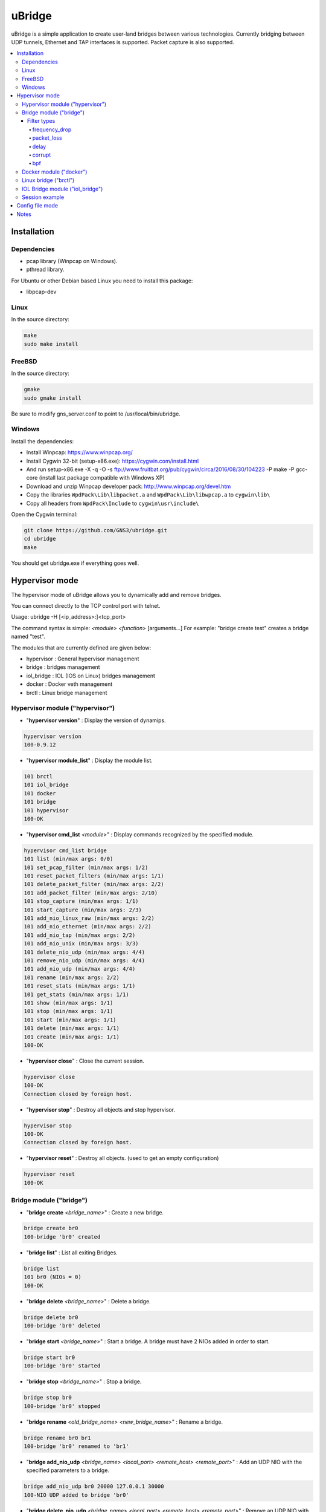 uBridge
=======

uBridge is a simple application to create user-land bridges between various technologies.
Currently bridging between UDP tunnels, Ethernet and TAP interfaces is supported.
Packet capture is also supported.


.. contents:: :local:

Installation
-----------------

Dependencies
#############

- pcap library (Winpcap on Windows).
- pthread library.

For Ubuntu or other Debian based Linux you need to install this package:

- libpcap-dev

Linux
################################################

In the source directory:

.. code:: bash

    make
    sudo make install
    
FreeBSD
################################################

In the source directory:

.. code:: bash

    gmake
    sudo gmake install
    
Be sure to modify gns_server.conf to point to /usr/local/bin/ubridge.
    
    
Windows
################################################

Install the dependencies:

- Install Winpcap: https://www.winpcap.org/
- Install Cygwin 32-bit (setup-x86.exe): https://cygwin.com/install.html
- And run setup-x86.exe -X -q -O -s ftp://www.fruitbat.org/pub/cygwin/circa/2016/08/30/104223 -P make -P gcc-core (install last package compatible with Windows XP)
- Download and unzip Winpcap developer pack: http://www.winpcap.org/devel.htm
- Copy the libraries ``WpdPack\Lib\libpacket.a`` and ``WpdPack\Lib\libwpcap.a`` to ``cygwin\lib\``
- Copy all headers from ``WpdPack\Include`` to ``cygwin\usr\include\``

Open the Cygwin terminal:

.. code:: bash

    git clone https://github.com/GNS3/ubridge.git
    cd ubridge
    make

You should get ubridge.exe if everything goes well.

Hypervisor mode
---------------

The hypervisor mode of uBridge allows you to dynamically
add and remove bridges.

You can connect directly to the TCP control port with telnet.

Usage: ubridge -H [<ip_address>:]<tcp_port>

The command syntax is simple: *<module>* *<function>* [arguments...]
For example: "bridge create test" creates a bridge named "test".

The modules that are currently defined are given below:

* hypervisor   : General hypervisor management
* bridge       : bridges management
* iol_bridge   : IOL (IOS on Linux) bridges management
* docker       : Docker veth management
* brctl        : Linux bridge management

Hypervisor module ("hypervisor")
################################################

* "**hypervisor version**" : Display the version of dynamips.

.. code:: bash

    hypervisor version
    100-0.9.12

* "**hypervisor module_list**" : Display the module list.

.. code:: bash

    101 brctl
    101 iol_bridge
    101 docker
    101 bridge
    101 hypervisor
    100-OK

* "**hypervisor cmd_list** *<module>*" : Display commands recognized by the specified module.

.. code:: bash

    hypervisor cmd_list bridge
    101 list (min/max args: 0/0)
    101 set_pcap_filter (min/max args: 1/2)
    101 reset_packet_filters (min/max args: 1/1)
    101 delete_packet_filter (min/max args: 2/2)
    101 add_packet_filter (min/max args: 2/10)
    101 stop_capture (min/max args: 1/1)
    101 start_capture (min/max args: 2/3)
    101 add_nio_linux_raw (min/max args: 2/2)
    101 add_nio_ethernet (min/max args: 2/2)
    101 add_nio_tap (min/max args: 2/2)
    101 add_nio_unix (min/max args: 3/3)
    101 delete_nio_udp (min/max args: 4/4)
    101 remove_nio_udp (min/max args: 4/4)
    101 add_nio_udp (min/max args: 4/4)
    101 rename (min/max args: 2/2)
    101 reset_stats (min/max args: 1/1)
    101 get_stats (min/max args: 1/1)
    101 show (min/max args: 1/1)
    101 stop (min/max args: 1/1)
    101 start (min/max args: 1/1)
    101 delete (min/max args: 1/1)
    101 create (min/max args: 1/1)
    100-OK

* "**hypervisor close**" : Close the current session.

.. code:: bash

    hypervisor close
    100-OK
    Connection closed by foreign host.

* "**hypervisor stop**"  : Destroy all objects and stop hypervisor.

.. code:: bash

    hypervisor stop
    100-OK
    Connection closed by foreign host.

* "**hypervisor reset**" : Destroy all objects. (used to get an empty configuration)

.. code:: bash

    hypervisor reset
    100-OK

Bridge module ("bridge")
################################################

* "**bridge create** *<bridge_name>*" : Create a new bridge.

.. code:: bash

    bridge create br0
    100-bridge 'br0' created

* "**bridge list**" : List all exiting Bridges.

.. code:: bash

    bridge list
    101 br0 (NIOs = 0)
    100-OK

* "**bridge delete** *<bridge_name>*" : Delete a bridge.

.. code:: bash

    bridge delete br0
    100-bridge 'br0' deleted

* "**bridge start** *<bridge_name>*" : Start a bridge.
  A bridge must have 2 NIOs added in order to start.

.. code:: bash

    bridge start br0
    100-bridge 'br0' started

* "**bridge stop** *<bridge_name>*" : Stop a bridge.

.. code:: bash

    bridge stop br0
    100-bridge 'br0' stopped

* "**bridge rename** *<old_bridge_name>* *<new_bridge_name>*" : Rename a bridge.

.. code:: bash

    bridge rename br0 br1
    100-bridge 'br0' renamed to 'br1'

* "**bridge add_nio_udp** *<bridge_name>* *<local_port>* *<remote_host>* *<remote_port>*" :
  Add an UDP NIO with the specified parameters to a bridge.

.. code:: bash

    bridge add_nio_udp br0 20000 127.0.0.1 30000
    100-NIO UDP added to bridge 'br0'

* "**bridge delete_nio_udp** *<bridge_name>* *<local_port>* *<remote_host>* *<remote_port>*" :
  Remove an UDP NIO with the specified parameters to a bridge.

.. code:: bash

    bridge delete_nio_udp br0 20000 127.0.0.1 30000
    100-NIO UDP deleted from bridge 'br0'

* "**bridge add_nio_unix** *<local>* *<remote>*" :
  Add an UNIX NIO with 'local' the UNIX domain socket to receive and 'remote' to send

.. code:: bash

    bridge add_nio_unix br0 "/tmp/local" "/tmp/remote"
    100-NIO UNIX added to bridge 'br0'

* "**bridge add_nio_tap** *<bridge_name>* *<tap_device>*" :
  Add an TAP NIO to a bridge. TAP devices are supported only on Linux and FreeBSD and require root access.

.. code:: bash

    bridge add_nio_tap br0 tap0
    100-NIO TAP added to bridge 'br0'

* "**bridge add_nio_ethernet** *<bridge_name>* *<eth_device>*" :
  Add a generic Ethernet NIO to a bridge, using PCAP (0.9.4 and greater). It requires root access.

.. code:: bash

    bridge add_nio_ethernet br0 eth0
    100-NIO Ethernet added to bridge 'br0'

* "**bridge add_nio_linux_raw** *<bridge_name>* *<eth_device>*" :
  Add a Linux RAW Ethernet NIO. It requires root access and is supported only on Linux platforms.

.. code:: bash

    bridge add_nio_linux_raw br0 eth0
    100-NIO Linux raw added to bridge 'br0'

* "**bridge add_nio_fusion_vmnet** *<bridge_name>* *<vmnet_device>*" :
  Add a Fusion VMnet NIO. It requires root access and is supported only on Mac OS X.

.. code:: bash

    bridge add_nio_fusion_vmnet br0 vmnet1
    100-NIO Fusion VMnet added to bridge 'br0'

* "**bridge show** *<bridge_name>*":
  Show the NIOs on a bridge.

.. code:: bash

    bridge show bridge0
    101 bridge 'br0' is running
    101 Source NIO:	20000:127.0.0.1:30000
    101 Destination NIO: eth0

* "**bridge start_capture** *<bridge_name>* *<pcap_file>* [pcap_linktype]" :
  Start a PCAP packet capture on a bridge. PCAP link type default is Ethernet "EN10MB".

.. code:: bash

    bridge start_capture br0 "/tmp/my_capture.pcap"
    100-packet capture started on bridge 'br0'

* "**bridge stop_capture** *<bridge_name>*" :
  Stop a PCAP packet capture on a bridge.

.. code:: bash

    bridge stop_capture br0
    100-packet capture stopped on bridge 'br0'

* "**bridge set_pcap_filter** *<bridge_name>* [filter]" :
  Set a PCAP filter on a bridge. There must be a least one NIO Ethernet attached to the bridge.
  To reset any applied filter, same command without a filter.

.. code:: bash

    bridge set_pcap_filter br0 "not ether src 00:50:56:c0:00:0a"
    100-filter 'not ether src 00:50:56:c0:00:0a' applied on bridge 'br0'

.. code:: bash

    bridge set_pcap_filter br0
    100-filter reset on bridge 'br0'

* "**bridge get_stats** *<bridge_name>*":
  Show statistics about a bridge input/output.

.. code:: bash

    bridge get_stats bridge0
    101 Source NIO:      IN: 5 packets (90 bytes) OUT: 15 packets (410 bytes)
    101 Destination NIO: IN: 15 packets (410 bytes) OUT: 5 packets (90 bytes)

* "**bridge reset_stats** *<bridge_name>*":
  Reset the statistics of a bridge.

.. code:: bash

    bridge reset_stats bridge0
    100-OK

* "**bridge add_packet_filter** *<bridge_name>* *<filter_name>* *<filter_type>* [*<a4>* [...*<a10>*]]":
  Add a packet filter to a bridge.

Filter types
*************

frequency_drop
^^^^^^^^^^^^^^^^
"frequency_drop" has 1 argument "*<frequency>*". It will drop
everything with a -1 frequency, drop every Nth packet with a
positive frequency, or drop nothing.

packet_loss
^^^^^^^^^^^^^
"packet_loss" has 1 argument "*<percentage>*" (0 to 100%). The percentage represents
the chance for a packet to be lost.

delay
^^^^^^
"delay" has 1 argument "*<latency>*" to delay packets in milliseconds and 1 optional argument
*<jitter>* to add jitter in milliseconds (+/-) of the delay

corrupt
^^^^^^^^^
"corrupt" has 1 argument "*<percentage>*" (0 to 100%). The percentage represents
the chance for a packet to be corrupted.

bpf
^^^^
"bpf" has 1 argument "*<filter_expression>*", a string written with the Berkeley Packet Filter (BPF) syntax.
This filter will drop any packet matching the expression. It also has 1 optional argument
*<pcap_linktype>* which is the PCAP link type, the default is Ethernet "EN10MB".

.. code:: bash

    bridge add_packet_filter br0 "my_filter1" "delay" 50 10
    bridge add_packet_filter br0 "my_filter2" "frequency_drop" 5
    bridge add_packet_filter br0 "my_filter3" "packet_loss" 20
    bridge add_packet_filter br0 "my_filter4" "corrupt" 30
    bridge add_packet_filter br0 "my_filter5" "bpf" "icmp[icmptype] == 8"
    bridge add_packet_filter br0 "my_filter6" "bpf" "ether host 11:22:33:44:55:66"
    bridge add_packet_filter br0 "my_filter7" "bpf" "tcp src port 53"
    bridge show br0
    101 bridge 'br0' is not running
    101 Filter 'my_filter1' configured in position 1
    101 Filter 'my_filter2' configured in position 2
    101 Filter 'my_filter3' configured in position 3
    101 Filter 'my_filter4' configured in position 4
    101 Filter 'my_filter5' configured in position 5
    101 Filter 'my_filter6' configured in position 6
    101 Filter 'my_filter7' configured in position 7
    101 Source NIO: 20000:127.0.0.1:30000
    101 Destination NIO: 20001:127.0.0.1:30001
    100-OK

* "**bridge delete_packet_filter** *<bridge_name>* *<filter_name>*":
  Delete a packet filter configured on a bridge.

.. code:: bash

    bridge delete_packet_filter br0 "my_filter1"
    100-Filter 'my_filter1' delete from bridge 'br0'

* "**bridge reset_packet_filters** *<bridge_name>*":
  Delete all packet filters configured on a bridge.

.. code:: bash

    bridge reset_packet_filters br0
    100-OK

Docker module ("docker")
################################################

* "**docker create_veth** *<interface_name_1>* *<interface_name_2>*" :
  Create virtual Ethernet interface pair.

.. code:: bash

    docker create_veth hostif guestif
    100-veth pair created: hostif and guestif

* "**docker move_to_ns** *<interface>* *<namespace_id>* *<dst_interface>*" :
  Move Ethernet interface to network namespace. And rename it after
  the move.

.. code:: bash

    docker move_to_ns guestif 6367 eth0
    100-guestif moved to namespace 6367

* "**docker delete_veth** *<interface_name>*" :
  Delete virtual Ethernet interface.

.. code:: bash

    docker delete_veth hostif
    100-veth interface hostif has been deleted

Linux bridge ("brctl")
################################################

.. code:: bash
    brctl addif virbr0 nat2
    100-nat2 has been added to bridge virbr0

IOL Bridge module ("iol_bridge")
################################################

* iol_bridge create *<name>* *<id>*

.. code:: bash

    iol_bridge create IOL-BRIDGE-513 513
    100-IOL bridge 'IOL-BRIDGE-513' created

* iol_bridge add_nio_udp *<name>* *<iol_id>* *<bay>* *<unit>* *<lport>* *<rhost>* *<rport>*

* iol_bridge add_packet_filter *<name>* *<bay>* *<unit>* *<filter_name>* *<filter_type>*

* iol_bridge reset_packet_filters *<name>* *<bay>* *<unit>* 

* iol_bridge start_capture *<name>* "*<output_file>*" *<data_link_type>*

* iol_bridge delete *<name>*

Session example
################################################

This will bridge a tap0 interface to an UDP tunnel.

Start the hypervisor:

.. code:: bash
    
    user@host# ./ubridge -H 2232
    Hypervisor TCP control server started (port 2232).


Connect via telnet:

.. code:: bash

    user@host# telnet localhost 2232


.. code:: bash

    bridge create br0
    100-bridge 'br0' created

    bridge start br0
    209-bridge 'br0' must have 2 NIOs to be started

    bridge add_nio_tap br0 tap0
    100-NIO TAP added to bridge 'br0'

    bridge add_nio_udp br0 20000 127.0.0.1 30000
    100-NIO UDP added to bridge 'br0'

    bridge show br0
    101 Source NIO:	tap0
    101 Destination NIO: 20000:127.0.0.1:30000
    100-OK

    bridge start br0
    100-bridge 'br0' started

Config file mode
----------------

Usage: create a file named ubridge.ini in the same directory as uBridge and then start the executable.

Signal SIGHUP (not available on Windows) can be used to reload the config file.

Example of content:

.. code:: ini

    ; bridge Ethernet interface eth0 with an UDP tunnel
    [bridge0]
    source_ethernet = eth0
    destination_udp = 10000:127.0.0.1:10001 ; syntax is local_port:remote_host:remote_port

    ; bridge TAP interface tap0 with an UDP tunnel
    ; and capture packets to /tmp/bridge1.pcap
    [bridge1]
    source_tap = tap0
    destination_udp = 11000:127.0.0.1:11001
    pcap_file = /tmp/bridge1.pcap
    pcap_protocol = EN10MB ; PCAP data link type, default is EN10MB

    ; it is even possible to bridge two UDP tunnels and capture!
    [bridge2]
    source_udp = 40000:127.0.0.1:40001
    destination_udp = 50000:127.0.0.1:50001
    pcap_file = /tmp/bridge2.pcap

    ; or to bridge 2 interfaces
    [bridge3]
    source_tap = tap0
    destination_ethernet = vmnet2

On Linux you can use a RAW socket to bridge an Ethernet interface (a bit faster than with the default PCAP method).

.. code:: ini

    ; bridge Ethernet interface eth0 with an UDP tunnel
    ; using the RAW socket method (Linux rocks!)
    [bridge4]
    source_linux_raw = eth0
    destination_udp = 42000:127.0.0.1:42001

There is also the option to use a UNIX domain socket

.. code:: ini

    ; bridge UNIX domain socket with an UDP tunnel
    [bridge5]
    source_unix = /tmp/local_file:/tmp/remote_file
    destination_udp = 42002:127.0.0.1:42003

On Mac OS X you can use the proprietary vmnet ktext module to bridge an VMware Fusion vmnet interface.

.. code:: ini

    ; bridge VMware FUsion interface vmnet1 with an UDP tunnel
    [bridge6]
    source_fusion_vmnet = vmnet1
    destination_udp = 12000:127.0.0.1:12001

On Windows, interfaces must be specified with the NPF notation. You can display all available network devices
using ubridge.exe -e on a command line.

.. code:: ini

    ; using a Windows NPF interface
    [bridge7]
    source_ethernet = "\Device\NPF_{BC46623A-D65B-4498-9073-96B9DC4C8CBA}"
    destination_udp = 10000:127.0.0.1:10001
    ; this will filter out frames with source MAC address 00:50:56:c0:00:0a
    pcap_filter = "not ether src 00:50:56:c0:00:0a"

Notes
-----

- A Bridge name (e.g. bridge4) can be anything as long it is unique in the same file or inside the hypervisor.
- Capabitilies must be set on the executable (Linux only) or you must have administrator rights to bridge Ethernet or TAP interfaces.
- It is only possible to bridge two interfaces or tunnels together. uBridge is not a hub or a switch!
